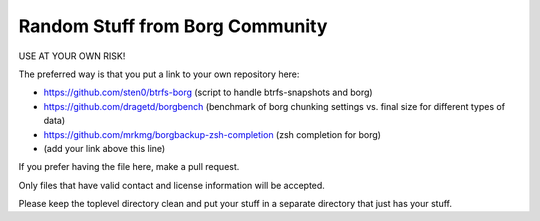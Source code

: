 Random Stuff from Borg Community
================================

USE AT YOUR OWN RISK!

The preferred way is that you put a link to your own repository here:

- https://github.com/sten0/btrfs-borg (script to handle btrfs-snapshots and borg)
- https://github.com/dragetd/borgbench (benchmark of borg chunking settings vs. final size for different types of data)
- https://github.com/mrkmg/borgbackup-zsh-completion (zsh completion for borg)
- (add your link above this line)

If you prefer having the file here, make a pull request.

Only files that have valid contact and license information will be accepted.

Please keep the toplevel directory clean and put your stuff in a separate
directory that just has your stuff.

